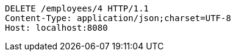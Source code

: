 [source,http,options="nowrap"]
----
DELETE /employees/4 HTTP/1.1
Content-Type: application/json;charset=UTF-8
Host: localhost:8080

----